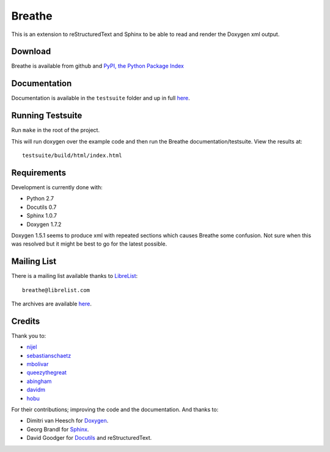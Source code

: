 Breathe
=======

This is an extension to reStructuredText and Sphinx to be able to read and
render the Doxygen xml output.

Download
--------

Breathe is available from github and `PyPI, the Python Package Index
<http://pypi.python.org/pypi/breathe>`_

Documentation
-------------

Documentation is available in the ``testsuite`` folder and up in full `here
<http://michaeljones.github.com/breathe>`_.

Running Testsuite
-----------------

Run ``make`` in the root of the project. 

This will run doxygen over the example code and then run the Breathe
documentation/testsuite. View the results at::

   testsuite/build/html/index.html

Requirements
------------

Development is currently done with:
 
- Python 2.7
- Docutils 0.7
- Sphinx 1.0.7
- Doxygen 1.7.2

Doxygen 1.5.1 seems to produce xml with repeated sections which causes Breathe
some confusion. Not sure when this was resolved but it might be best to go for
the latest possible.

Mailing List
------------

There is a mailing list available thanks to `LibreList <http://librelist.com>`_::

    breathe@librelist.com

The archives are available `here <http://librelist.com/browser/breathe/>`_.

Credits
-------

Thank you to:

- `nijel <https://github.com/nijel>`_
- `sebastianschaetz <https://github.com/sebastianschaetz>`_
- `mbolivar <https://github.com/mbolivar>`_
- `queezythegreat <https://github.com/queezythegreat>`_
- `abingham <https://github.com/abingham>`_
- `davidm <https://github.com/davidm>`_
- `hobu <https://github.com/hobu>`_

For their contributions; improving the code and the documentation. And thanks to:

- Dimitri van Heesch for `Doxygen <http://www.stack.nl/~dimitri/doxygen/>`_.
- Georg Brandl for `Sphinx <http://sphinx.pocoo.org>`_.
- David Goodger for `Docutils <http://docutils.sourceforge.net/>`_ and reStructuredText. 

